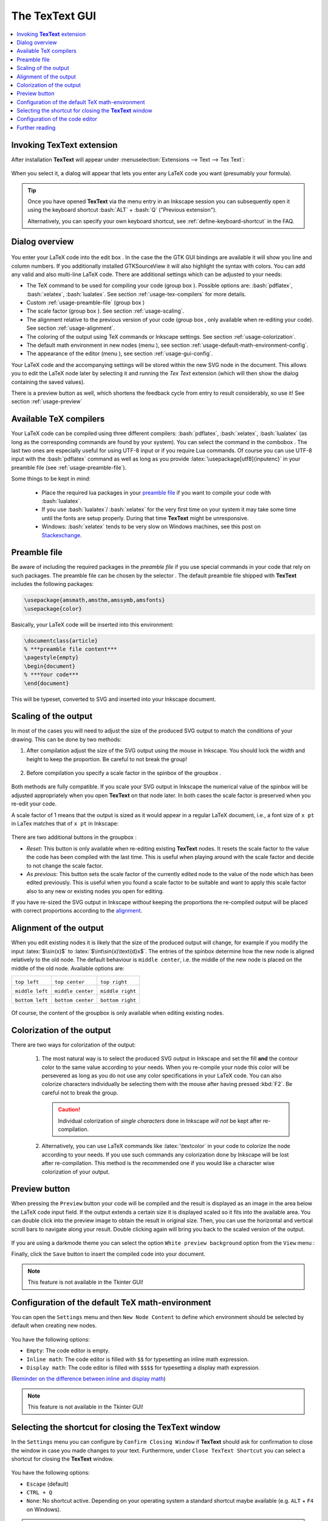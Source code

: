 .. |TexText| replace:: **TexText**

.. role:: bash(code)
   :language: bash
   :class: highlight

.. role:: latex(code)
   :language: latex
   :class: highlight

.. |usage-label-1| image:: ../images/annotation_label_1.png
            :height: 1em
            :width: 1em
            :target: usage-dialog-overview_

.. |usage-label-2| image:: ../images/annotation_label_2.png
            :height: 1em
            :width: 1em
            :target: usage-dialog-overview_

.. |usage-label-3| image:: ../images/annotation_label_3.png
            :height: 1em
            :width: 1em
            :target: usage-dialog-overview_

.. |usage-label-4| image:: ../images/annotation_label_4.png
            :height: 1em
            :width: 1em
            :target: usage-dialog-overview_

.. |usage-label-5| image:: ../images/annotation_label_5.png
            :height: 1em
            :width: 1em
            :target: usage-dialog-overview_

.. |usage-label-6| image:: ../images/annotation_label_6.png
            :height: 1em
            :width: 1em
            :target: usage-dialog-overview_

.. |usage-label-7| image:: ../images/annotation_label_7.png
            :height: 1em
            :width: 1em
            :target: usage-dialog-overview_

.. |usage-label-8| image:: ../images/annotation_label_8.png
            :height: 1em
            :width: 1em
            :target: usage-dialog-overview_

.. |tl| image:: ../images/alignment-top-left.svg.png
            :target: usage-alignment_

.. |tc| image:: ../images/alignment-top-center.svg.png
            :target: usage-alignment_

.. |tr| image:: ../images/alignment-top-right.svg.png
            :target: usage-alignment_

.. |ml| image:: ../images/alignment-middle-left.svg.png
            :target: usage-alignment_

.. |mc| image:: ../images/alignment-middle-center.svg.png
            :target: usage-alignment_

.. |mr| image:: ../images/alignment-middle-right.svg.png
            :target: usage-alignment_

.. |bl| image:: ../images/alignment-bottom-left.svg.png
            :target: usage-alignment_

.. |bc| image:: ../images/alignment-bottom-center.svg.png
            :target: usage-alignment_

.. |br| image:: ../images/alignment-bottom-right.svg.png
            :target: usage-alignment_

.. _gui:

The |TexText| GUI
=================

.. contents:: :local:

.. _usage-extension-entry:

Invoking |TexText| extension
----------------------------

After installation |TexText| will appear under :menuselection:`Extensions --> Text --> Tex Text`:

.. figure:: ../images/inkscape-extension.png
   :alt: Extension entry

When you select it, a dialog will appear that lets you enter any LaTeX
code you want (presumably your formula).

.. tip:: Once you have opened |TexText| via the menu entry in an Inkscape session
   you can subsequently open it using the keyboard shortcut :bash:`ALT` + :bash:`Q`
   ("Previous extension").

   Alternatively, you can specify your own keyboard shortcut, see :ref:`define-keyboard-shortcut`
   in the FAQ.

.. _usage-dialog-overview:

Dialog overview
---------------

.. figure:: ../images/textext-dialog-annotated.png
   :alt: Annotated TexText dialog


You enter your LaTeX code into the edit box |usage-label-5|. In the case the
the GTK GUI bindings are available it will show you line and column numbers. If you
additionally installed GTKSourceView it will also highlight the syntax
with colors. You can add any valid and also multi-line LaTeX code.
There are additional settings which can be adjusted to your needs:

-  The TeX command to be used for compiling your code (group box |usage-label-1|).
   Possible options are: :bash:`pdflatex`, :bash:`xelatex`, :bash:`lualatex`. See
   section :ref:`usage-tex-compilers` for more details.
-  Custom :ref:`usage-preamble-file` (group box |usage-label-2|)
-  The scale factor (group box |usage-label-3|). See section :ref:`usage-scaling`.
-  The alignment relative to the previous version of your code (group
   box |usage-label-4|, only available when re-editing your code). See section :ref:`usage-alignment`.
-  The coloring of the output using TeX commands or Inkscape settings.
   See section :ref:`usage-colorization`.
-  The default math environment in new nodes (menu |usage-label-7|), see section :ref:`usage-default-math-environment-config`.
-  The appearance of the editor (menu |usage-label-8|), see section :ref:`usage-gui-config`.

Your LaTeX code and the accompanying settings will be stored within the
new SVG node in the document. This allows you to edit the LaTeX node
later by selecting it and running the *Tex Text* extension (which will
then show the dialog containing the saved values).

There is a preview button |usage-label-6| as well, which shortens the feedback cycle
from entry to result considerably, so use it! See section :ref:`usage-preview`


.. _usage-tex-compilers:

Available TeX compilers
-----------------------

Your LaTeX code can be compiled using three different compilers:
:bash:`pdflatex`, :bash:`xelatex`, :bash:`lualatex` (as long as the corresponding
commands are found by your system). You can select the command in the
combobox |usage-label-1|. The last two ones are especially useful for using UTF-8
input or if you require Lua commands. Of course you can use UTF-8 input
with the :bash:`pdflatex` command as well as long as you provide
:latex:`\usepackage[utf8]{inputenc}` in your preamble file (see :ref:`usage-preamble-file`).

Some things to be kept in mind:

 - Place the required lua packages in your `preamble file <usage-preamble-file_>`_ if you want to
   compile your code with :bash:`lualatex`.
 - If you use :bash:`lualatex`/ :bash:`xelatex` for the very first time on your
   system it may take some time until the fonts are setup properly.
   During that time |TexText| might be unresponsive.
 - Windows: :bash:`xelatex` tends to be very slow on Windows machines, see
   this post on
   `Stackexchange <https://tex.stackexchange.com/questions/357098/compiling-tex-files-with-xelatex-is-insanely-slow-on-my-windows-machine/357100>`__.

.. _usage-preamble-file:

Preamble file
-------------
Be aware of including the required packages in the *preamble file* if you
use special commands in your code that rely on such packages. The
preamble file can be chosen by the selector |usage-label-2|. The default preamble
file shipped with |TexText| includes the following packages:

.. code-block:: latex

    \usepackage{amsmath,amsthm,amssymb,amsfonts}
    \usepackage{color}

Basically, your LaTeX code will be inserted into this environment:

.. code-block:: latex

    \documentclass{article}
    % ***preamble file content***
    \pagestyle{empty}
    \begin{document}
    % ***Your code***
    \end{document}

This will be typeset, converted to SVG and inserted into your Inkscape
document.

.. _usage-scaling:

Scaling of the output
---------------------

In most of the cases you will need to adjust the size of the produced
SVG output to match the conditions of your drawing. This can be done by
two methods:

1. After compilation adjust the size of the SVG output using the mouse
   in Inkscape. You should lock the width and height to keep the
   proportion. Be careful to not break the group!

    .. figure:: ../images/inkscape-scaling-locked.png
       :alt: Locked scaling in Inkscape

2. Before compilation you specify a scale factor in the spinbox of the
   groupbox |usage-label-3|.

    .. figure:: ../images/textext-scale-factor.png
       :alt: TexText scale factor

Both methods are fully compatible. If you scale your SVG output in
Inkscape the numerical value of the spinbox will be adjusted
appropriately when you open |TexText| on that node later. In both cases
the scale factor is preserved when you re-edit your code.

A scale factor of 1 means that the output is sized as it would appear in
a regular LaTeX document, i.e., a font size of ``x pt`` in LaTex matches
that of ``x pt`` in Inkscape:

.. figure:: ../images/texttext-fontsize-example.png
   :alt: Font size example


There are two additional buttons in the groupbox |usage-label-3|:

-  *Reset*: This button is only available when re-editing existing
   |TexText| nodes. It resets the scale factor to the value the code has
   been compiled with the last time. This is useful when playing around
   with the scale factor and decide to not change the scale factor.
-  *As previous*: This button sets the scale factor of the currently
   edited node to the value of the node which has been edited
   previously. This is useful when you found a scale factor to be
   suitable and want to apply this scale factor also to any new or
   existing nodes you open for editing.

If you have re-sized the SVG output in Inkscape *without* keeping the
proportions the re-compiled output will be placed with correct
proportions according to the `alignment <usage-alignment_>`_.

.. _usage-alignment:

Alignment of the output
-----------------------

When you edit existing nodes it is likely that the size of the produced
output will change, for example if you modify the input :latex:`$\sin(x)$` to
:latex:`$\int\sin(x)\text{d}x$`. The entries of the spinbox |usage-label-4| determine how
the new node is aligned relatively to the old node. The default
behaviour is ``middle center``, i.e. the middle of the new node is placed
on the middle of the old node. Available options are:

+-----------------+-------------------+------------------+
| |tl|            | |tc|              | |tr|             |
|                 |                   |                  |
| ``top left``    | ``top center``    | ``top right``    |
+-----------------+-------------------+------------------+
| |ml|            | |mc|              | |mr|             |
|                 |                   |                  |
| ``middle left`` | ``middle center`` | ``middle right`` |
+-----------------+-------------------+------------------+
| |bl|            | |bc|              | |br|             |
|                 |                   |                  |
| ``bottom left`` | ``bottom center`` | ``bottom right`` |
+-----------------+-------------------+------------------+

.. figure:: ../images/textext-alignment-example.png
   :alt: Alignment example


Of course, the content of the groupbox |usage-label-4| is only available when
editing existing nodes.

.. _usage-colorization:

Colorization of the output
--------------------------

There are two ways for colorization of the output:

 1. The most natural way is to select the produced SVG output in Inkscape and set the fill
    **and** the contour color to the same value according to your needs.
    When you re-compile your node this color will be persevered as long as
    you do not use any color specifications in your LaTeX code. You can also
    colorize characters individually be selecting them with the mouse after
    having pressed :kbd:`F2`. Be careful not to break the group.

    .. caution::

       Individual colorization of *single characters* done in Inkscape *will not* be
       kept after re-compilation.


 2. Alternatively, you can use LaTeX commands like
    :latex:`\textcolor` in your code to colorize the node according to your
    needs. If you use such commands any colorization done by Inkscape will
    be lost after re-compilation. This method is the recommended one if you
    would like a character wise colorization of your output.

.. _usage-preview:

Preview button
--------------

When pressing the ``Preview`` button |usage-label-6| your code will be compiled and the result
is displayed as an image in the area below the LaTeX code input field. If the
output extends a certain size it is displayed scaled so it fits into the available
area. You can double click into the preview image to obtain the result in original
size. Then, you can use the horizontal and vertical scroll bars to navigate along
your result. Double clicking again will bring you back to the scaled version of the
output.

.. figure:: ../images/textext-dialog-preview.png
   :alt: Annotated TexText dialog

If you are using a darkmode theme you can select the option ``White preview background``
option from the ``View`` menu |usage-label-8|:

.. image:: ../images/textext-dialog-preview-standardmode.png
   :width: 45%
   :alt: Selection of white preview background
.. image:: ../images/textext-dialog-preview-darkmode.png
   :width: 45%
   :alt: Selection of white preview background

Finally, click the ``Save`` button to insert the compiled code into your document.

.. note::

    This feature is not available in the Tkinter GUI!

.. _usage-default-math-environment-config:

Configuration of the default TeX math-environment
-------------------------------------------------

You can open the ``Settings`` menu |usage-label-7| and then ``New Node Content``
to define which environment should be selected by default when creating new nodes.

.. figure:: ../images/textext-dialog-with-settings-menus-new-node.png
    :alt: TexText settings menu (new node content)

You have the following options:

- ``Empty``: The code editor is empty.

- ``Inline math``: The code editor is filled with ``$$`` for typesetting an inline math expression.

- ``Display math``: The code editor is filled with ``$$$$`` for typesetting a display math expression.

(`Reminder on the difference between inline and display math <https://en.wikibooks.org/wiki/LaTeX/Mathematics#Mathematics_environments>`_)

.. note::

    This feature is not available in the Tkinter GUI!

.. _usage-close-shortcut-config:

Selecting the shortcut for closing the |TexText| window
-------------------------------------------------------

.. versionadded:: 0.11.0

In the ``Settings`` menu |usage-label-7| you can configure by ``Confirm Closing Window`` if |TexText| should ask for
confirmation to close the window in case you made changes to your text. Furthermore, under ``Close TexText Shortcut``
you can select a shortcut for closing the |TexText| window.

.. figure:: ../images/textext-dialog-with-settings-menus-close-shortcut.png
    :alt: TexText settings menu (close shortcut)

You have the following options:

- ``Escape`` (default)

- ``CTRL + Q``

- ``None``: No shortcut active. Depending on your operating system a standard shortcut maybe
  available (e.g. ``ALT`` + ``F4`` on Windows).

.. note::

    This feature is not available in the Tkinter GUI!

.. _usage-gui-config:

Configuration of the code editor
--------------------------------

You can open the ``View`` menu |usage-label-8| which offers some possibilities
to configure the code editor:

.. figure:: ../images/textext-dialog-with-view-menus.png
    :alt: TexText view menu

- ``Word Wrap``: If this option is checked long lines are wrapped automatically to window width.

- ``Show line numbers``: If this option is checked line numbers are printed on the left hand side of the editor.

- ``Enabled auto indent``: If this option is checked current indentation is preserved when breaking a new line (this is not an intelligent code dependent indentation feature).

- ``Insert spaces instead of Tabs`` If this option is checked each time you press the ``Tab`` key a number of spaces as defined in ``Tabs Width`` is inserted instead of a tabulator character.

.. note::

   The last three options are only available if you have ``GTKSourceView`` installed
   together with ``GTK`` (see installation instructions :ref:`linux-install`,
   :ref:`windows-install`, :ref:`macos-install`)


Further reading
---------------

See :ref:`faq` and :ref:`troubleshooting`
